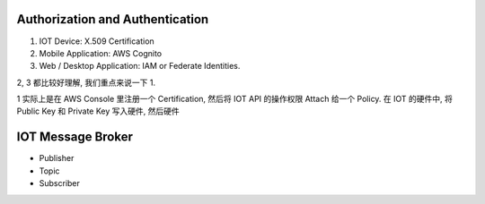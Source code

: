 Authorization and Authentication
==============================================================================

1. IOT Device: X.509 Certification
2. Mobile Application: AWS Cognito
3. Web / Desktop Application: IAM or Federate Identities.


2, 3 都比较好理解, 我们重点来说一下 1.

1 实际上是在 AWS Console 里注册一个 Certification, 然后将 IOT API 的操作权限 Attach 给一个 Policy. 在 IOT 的硬件中, 将 Public Key 和 Private Key 写入硬件, 然后硬件



IOT Message Broker
==============================================================================

- Publisher
- Topic
- Subscriber